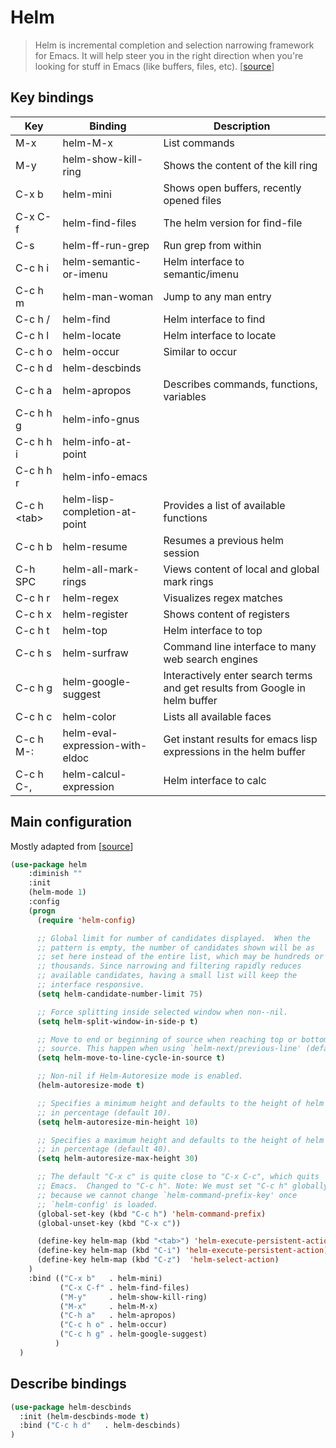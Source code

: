 * Helm

#+BEGIN_QUOTE
Helm is incremental completion and selection narrowing framework for
Emacs. It will help steer you in the right direction when you're
looking for stuff in Emacs (like buffers, files, etc). [[[https://emacs-helm.github.io/helm/][source]]]
#+END_QUOTE

** Key bindings

| Key         | Binding                         | Description                                                                 |
|-------------+---------------------------------+-----------------------------------------------------------------------------|
| M-x         | helm-M-x                        | List commands                                                               |
| M-y         | helm-show-kill-ring             | Shows the content of the kill ring                                          |
| C-x b       | helm-mini                       | Shows open buffers, recently opened files                                   |
| C-x C-f     | helm-find-files                 | The helm version for find-file                                              |
| C-s         | helm-ff-run-grep                | Run grep from within                                                        |
| C-c h i     | helm-semantic-or-imenu          | Helm interface to semantic/imenu                                            |
| C-c h m     | helm-man-woman                  | Jump to any man entry                                                       |
| C-c h /     | helm-find                       | Helm interface to find                                                      |
| C-c h l     | helm-locate                     | Helm interface to locate                                                    |
| C-c h o     | helm-occur                      | Similar to occur                                                            |
| C-c h d     | helm-descbinds                  |                                                                             |
| C-c h a     | helm-apropos                    | Describes commands, functions, variables                                    |
| C-c h h g   | helm-info-gnus                  |                                                                             |
| C-c h h i   | helm-info-at-point              |                                                                             |
| C-c h h r   | helm-info-emacs                 |                                                                             |
| C-c h <tab> | helm-lisp-completion-at-point   | Provides a list of available functions                                      |
| C-c h b     | helm-resume                     | Resumes a previous helm session                                             |
| C-h SPC     | helm-all-mark-rings             | Views content of local and global mark rings                                |
| C-c h r     | helm-regex                      | Visualizes regex matches                                                    |
| C-c h x     | helm-register                   | Shows content of registers                                                  |
| C-c h t     | helm-top                        | Helm interface to top                                                       |
| C-c h s     | helm-surfraw                    | Command line interface to many web search engines                           |
| C-c h g     | helm-google-suggest             | Interactively enter search terms and get results from Google in helm buffer |
| C-c h c     | helm-color                      | Lists all available faces                                                   |
| C-c h M-:   | helm-eval-expression-with-eldoc | Get instant results for emacs lisp expressions in the helm buffer           |
| C-c h C-,   | helm-calcul-expression          | Helm interface to calc                                                      |

** Main configuration

Mostly adapted from [[[http://tuhdo.github.io/helm-intro.html][source]]]

#+BEGIN_SRC emacs-lisp
(use-package helm
    :diminish ""
    :init
    (helm-mode 1)
    :config
    (progn
      (require 'helm-config)

      ;; Global limit for number of candidates displayed.  When the
      ;; pattern is empty, the number of candidates shown will be as
      ;; set here instead of the entire list, which may be hundreds or
      ;; thousands. Since narrowing and filtering rapidly reduces
      ;; available candidates, having a small list will keep the
      ;; interface responsive.
      (setq helm-candidate-number-limit 75)

      ;; Force splitting inside selected window when non--nil.
      (setq helm-split-window-in-side-p t)

      ;; Move to end or beginning of source when reaching top or bottom of
      ;; source. This happen when using `helm-next/previous-line' (default nil).
      (setq helm-move-to-line-cycle-in-source t)

      ;; Non-nil if Helm-Autoresize mode is enabled.
      (helm-autoresize-mode t)

      ;; Specifies a minimum height and defaults to the height of helm window's frame
      ;; in percentage (default 10).
      (setq helm-autoresize-min-height 10)

      ;; Specifies a maximum height and defaults to the height of helm window's frame
      ;; in percentage (default 40).
      (setq helm-autoresize-max-height 30)

      ;; The default "C-x c" is quite close to "C-x C-c", which quits
      ;; Emacs.  Changed to "C-c h". Note: We must set "C-c h" globally,
      ;; because we cannot change `helm-command-prefix-key' once
      ;; `helm-config' is loaded.
      (global-set-key (kbd "C-c h") 'helm-command-prefix)
      (global-unset-key (kbd "C-x c"))

      (define-key helm-map (kbd "<tab>") 'helm-execute-persistent-action) ; rebind tab to run persistent action
      (define-key helm-map (kbd "C-i") 'helm-execute-persistent-action)   ; make TAB works in terminal
      (define-key helm-map (kbd "C-z")  'helm-select-action)              ; list actions using C-z
    )
    :bind (("C-x b"   . helm-mini)
           ("C-x C-f" . helm-find-files)
           ("M-y"     . helm-show-kill-ring)
           ("M-x"     . helm-M-x)
           ("C-h a"   . helm-apropos)
           ("C-c h o" . helm-occur)
           ("C-c h g" . helm-google-suggest)
          )
  )
#+END_SRC

** Describe bindings

#+BEGIN_SRC emacs-lisp
  (use-package helm-descbinds
    :init (helm-descbinds-mode t)
    :bind ("C-c h d"   . helm-descbinds)
  )
#+END_SRC
